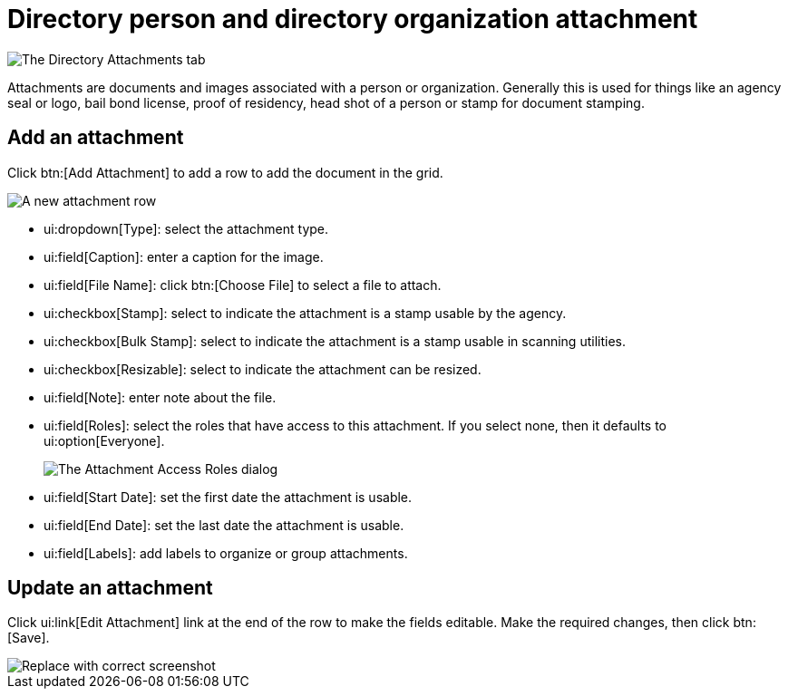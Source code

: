 // vim: tw=0 ai et ts=2 sw=2
= Directory person and directory organization attachment

image::directory/DirectoryAttachments.png[The Directory Attachments tab]

Attachments are documents and images associated with a person or organization.
Generally this is used for things like an agency seal or logo, bail bond license, proof of residency, head shot of a person or stamp for document stamping.


== Add an attachment

Click btn:[Add Attachment] to add a row to add the document in the grid.

image::directory/DirectoryAttachmentNewRow.png[A new attachment row]

* ui:dropdown[Type]: select the attachment type.
* ui:field[Caption]: enter a caption for the image.
* ui:field[File Name]: click btn:[Choose File] to select a file to attach.
* ui:checkbox[Stamp]: select to indicate the attachment is a stamp usable by the agency.
* ui:checkbox[Bulk Stamp]: select to indicate the attachment is a stamp usable in scanning utilities.
* ui:checkbox[Resizable]: select to indicate the attachment can be resized.
* ui:field[Note]: enter note about the file.
* ui:field[Roles]: select the roles that have access to this attachment.
  If you select none, then it defaults to ui:option[Everyone].
+
image::directory/DirectoryAttachmentRoles.png[The Attachment Access Roles dialog]

* ui:field[Start Date]: set the first date the attachment is usable.
* ui:field[End Date]: set the last date the attachment is usable.
* ui:field[Labels]: add labels to organize or group attachments.


== Update an attachment

Click ui:link[Edit Attachment] link at the end of the row to make the fields editable.
Make the required changes, then click btn:[Save].

// TODO: Add correct screenshot.

image::directory/DirectoryAttachmentNewRow.png[Replace with correct screenshot]

